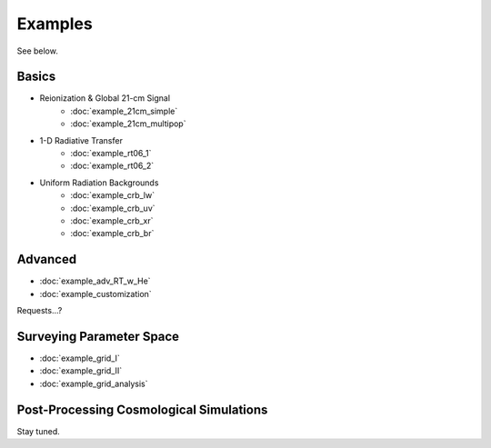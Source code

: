 Examples
========
See below.

Basics
------
    
* Reionization & Global 21-cm Signal
    * :doc:`example_21cm_simple`
    * :doc:`example_21cm_multipop`
    
* 1-D Radiative Transfer    
    * :doc:`example_rt06_1`
    * :doc:`example_rt06_2`
    
* Uniform Radiation Backgrounds
    * :doc:`example_crb_lw`
    * :doc:`example_crb_uv`    
    * :doc:`example_crb_xr`
    * :doc:`example_crb_br`

Advanced
--------
* :doc:`example_adv_RT_w_He`
* :doc:`example_customization`

Requests...?
 
Surveying Parameter Space
-------------------------
* :doc:`example_grid_I`
* :doc:`example_grid_II`
* :doc:`example_grid_analysis`

Post-Processing Cosmological Simulations
----------------------------------------
Stay tuned.

